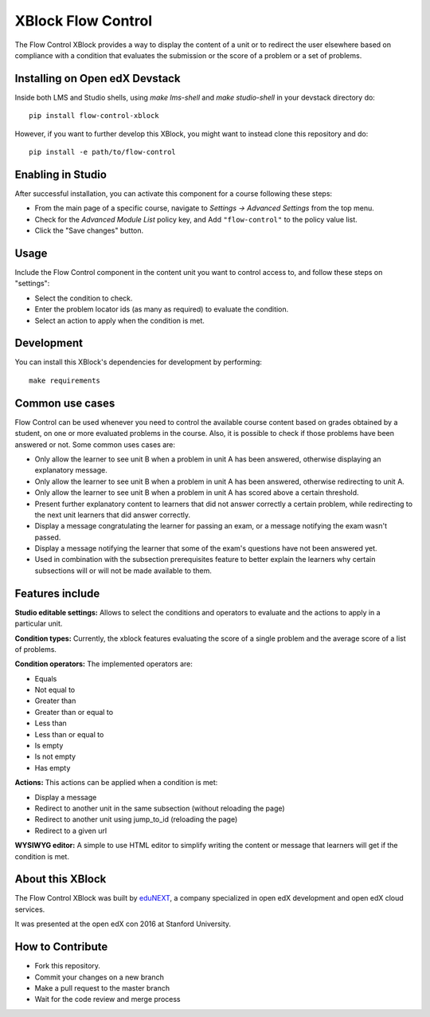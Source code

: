 ==================================
XBlock Flow Control
==================================
|build-status| 
|PyPI| 
|PyPI license| 

The Flow Control XBlock provides a way to display the content of a unit or to redirect the user elsewhere based on compliance with a condition that evaluates the submission or the score of a problem or a set of problems.

Installing on Open edX Devstack
-------------------------------

Inside both LMS and Studio shells, using `make lms-shell` and `make studio-shell` in your devstack directory do::

    pip install flow-control-xblock

However, if you want to further develop this XBlock, you might want to instead clone this repository and do::

	pip install -e path/to/flow-control

Enabling in Studio
------------------

After successful installation, you can activate this component for a 
course following these steps:

* From the main page of a specific course, navigate to `Settings -> Advanced Settings` from the top menu.
* Check for the `Advanced Module List` policy key, and Add ``"flow-control"`` to the policy value list.
* Click the "Save changes" button.

Usage
-----
Include the Flow Control component in the content unit you want to control access to, and follow these steps on "settings":

* Select the condition to check.
* Enter the problem locator ids (as many as required) to evaluate the condition.
* Select an action to apply when the condition is met.


Development
-----------
You can install this XBlock's dependencies for development by performing::

    make requirements

Common use cases
----------------

Flow Control can be used whenever you need to control the available course content based on grades obtained by a student, on one or more evaluated problems in the course. Also, it is possible to check if those problems have been answered or not.
Some common uses cases are:

* Only allow the learner to see unit B when a problem in unit A has been answered, otherwise displaying an explanatory message.
* Only allow the learner to see unit B when a problem in unit A has been answered, otherwise redirecting to unit A.
* Only allow the learner to see unit B when a problem in unit A has scored above a certain threshold.
* Present further explanatory content to learners that did not answer correctly a certain problem, while redirecting to the next unit learners that did answer correctly.
* Display a message congratulating the learner for passing an exam, or a message notifying the exam wasn't passed.
* Display a message notifying the learner that some of the exam's questions have not been answered yet.
* Used in combination with the subsection prerequisites feature to better explain the learners why certain subsections will or will not be made available to them.


Features include
----------------

**Studio editable settings:** Allows to select the conditions and operators to evaluate and the actions to apply in a particular unit.

**Condition types:** Currently, the xblock features evaluating the score of a single problem and the average score of a list of problems.

**Condition operators:** The implemented operators are:

* Equals
* Not equal to
* Greater than
* Greater than or equal to
* Less than
* Less than or equal to
* Is empty
* Is not empty
* Has empty

**Actions:** This actions can be applied when a condition is met:

* Display a message
* Redirect to another unit in the same subsection (without reloading the page)
* Redirect to another unit using jump_to_id (reloading the page)
* Redirect to a given url

**WYSIWYG editor:** A simple to use HTML editor to simplify writing the content or message that learners will get if the condition is met.

About this XBlock
-----------------

The Flow Control XBlock was built by `eduNEXT <https://www.edunext.co>`_, a company specialized in open edX development and open edX cloud services.

It was presented at the open edX con 2016 at Stanford University.


How to Contribute
-----------------

* Fork this repository.
* Commit your changes on a new branch
* Make a pull request to the master branch
* Wait for the code review and merge process


.. |build-status| image:: https://circleci.com/gh/eduNEXT/flow-control-xblock.svg?style=svg
    :target: https://circleci.com/gh/eduNEXT/flow-control-xblock

.. |PyPI license| image:: https://img.shields.io/pypi/l/flow-control-xblock.svg
   :target: https://pypi.python.org/pypi/flow-control-xblock/

.. |PyPI| image:: https://badge.fury.io/py/flow-control-xblock.svg
    :target: https://badge.fury.io/py/flow-control-xblock